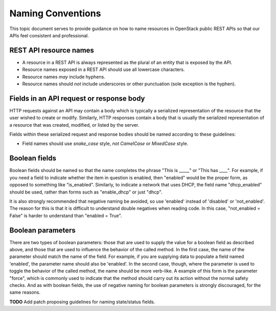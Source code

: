 .. _naming:

Naming Conventions
==================

This topic document serves to provide guidance on how to name resources in
OpenStack public REST APIs so that our APIs feel consistent and professional.

REST API resource names
-----------------------

* A resource in a REST API is always represented as the plural of an entity
  that is exposed by the API.

* Resource names exposed in a REST API should use all lowercase characters.

* Resource names *may* include hyphens.

* Resource names should *not* include underscores or other punctuation
  (sole exception is the hyphen).

Fields in an API request or response body
-----------------------------------------

HTTP requests against an API may contain a body which is typically a serialized
representation of the resource that the user wished to create or modify.
Similarly, HTTP responses contain a body that is usually the serialized
representation of a resource that was created, modified, or listed by the
server.

Fields within these serialized request and response bodies should be named
according to these guidelines:

* Field names should use `snake_case` style, *not* `CamelCase` or `MixedCase`
  style.

Boolean fields
--------------

Boolean fields should be named so that the name completes the phrase "This is
_____" or "This has ____". For example, if you need a field to indicate whether
the item in question is enabled, then "enabled" would be the proper form, as
opposed to something like "is_enabled". Similarly, to indicate a network that
uses DHCP, the field name "dhcp_enabled" should be used, rather than forms such
as "enable_dhcp" or just "dhcp".

It is also strongly recommended that negative naming be avoided, so use
'enabled' instead of 'disabled' or 'not_enabled'. The reason for this is that
it is difficult to understand double negatives when reading code. In this case,
"not_enabled = False" is harder to understand than "enabled = True".

Boolean parameters
------------------

There are two types of boolean parameters: those that are used to supply the
value for a boolean field as described above, and those that are used to
influence the behavior of the called method. In the first case, the name of the
parameter should match the name of the field. For example, if you are supplying
data to populate a field named 'enabled', the parameter name should also be
'enabled'. In the second case, though, where the parameter is used to toggle
the behavior of the called method, the name should be more verb-like. A example
of this form is the parameter "force", which is commonly used to indicate that
the method should carry out its action without the normal safety checks. And as
with boolean fields, the use of negative naming for boolean parameters is
strongly discouraged, for the same reasons.

**TODO** Add patch proposing guidelines for naming state/status fields.
